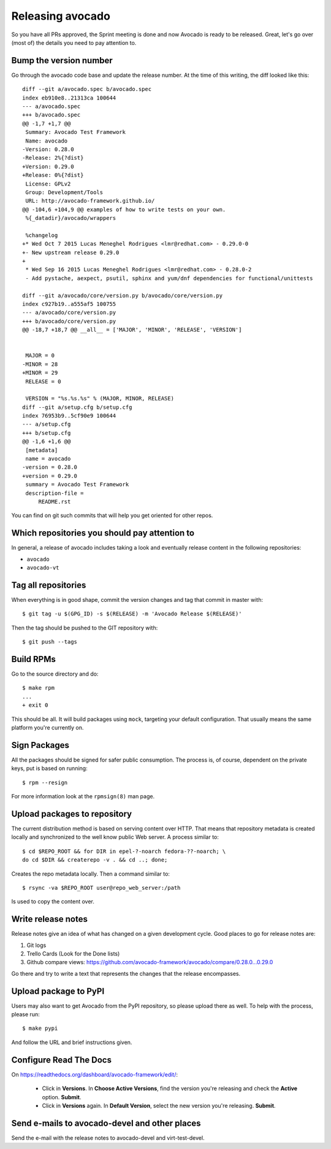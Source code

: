 .. _maintenance-guide:

=================
Releasing avocado
=================

So you have all PRs approved, the Sprint meeting is done and now
Avocado is ready to be released.  Great, let's go over (most of) the
details you need to pay attention to.

Bump the version number
=======================

Go through the avocado code base and update the release number. At the time
of this writing, the diff looked like this::

    diff --git a/avocado.spec b/avocado.spec
    index eb910e8..21313ca 100644
    --- a/avocado.spec
    +++ b/avocado.spec
    @@ -1,7 +1,7 @@
     Summary: Avocado Test Framework
     Name: avocado
    -Version: 0.28.0
    -Release: 2%{?dist}
    +Version: 0.29.0
    +Release: 0%{?dist}
     License: GPLv2
     Group: Development/Tools
     URL: http://avocado-framework.github.io/
    @@ -104,6 +104,9 @@ examples of how to write tests on your own.
     %{_datadir}/avocado/wrappers

     %changelog
    +* Wed Oct 7 2015 Lucas Meneghel Rodrigues <lmr@redhat.com> - 0.29.0-0
    +- New upstream release 0.29.0
    +
     * Wed Sep 16 2015 Lucas Meneghel Rodrigues <lmr@redhat.com> - 0.28.0-2
     - Add pystache, aexpect, psutil, sphinx and yum/dnf dependencies for functional/unittests

    diff --git a/avocado/core/version.py b/avocado/core/version.py
    index c927b19..a555af5 100755
    --- a/avocado/core/version.py
    +++ b/avocado/core/version.py
    @@ -18,7 +18,7 @@ __all__ = ['MAJOR', 'MINOR', 'RELEASE', 'VERSION']


     MAJOR = 0
    -MINOR = 28
    +MINOR = 29
     RELEASE = 0

     VERSION = "%s.%s.%s" % (MAJOR, MINOR, RELEASE)
    diff --git a/setup.cfg b/setup.cfg
    index 76953b9..5cf90e9 100644
    --- a/setup.cfg
    +++ b/setup.cfg
    @@ -1,6 +1,6 @@
     [metadata]
     name = avocado
    -version = 0.28.0
    +version = 0.29.0
     summary = Avocado Test Framework
     description-file =
         README.rst

You can find on git such commits that will help you get oriented for other
repos.

Which repositories you should pay attention to
==============================================

In general, a release of avocado includes taking a look and eventually release
content in the following repositories:

* ``avocado``
* ``avocado-vt``

Tag all repositories
====================

When everything is in good shape, commit the version changes and tag
that commit in master with::

  $ git tag -u $(GPG_ID) -s $(RELEASE) -m 'Avocado Release $(RELEASE)'

Then the tag should be pushed to the GIT repository with::

  $ git push --tags

Build RPMs
==========

Go to the source directory and do::

    $ make rpm
    ...
    + exit 0

This should be all.  It will build packages using ``mock``, targeting
your default configuration.  That usually means the same platform
you're currently on.

Sign Packages
=============

All the packages should be signed for safer public consumption.  The
process is, of course, dependent on the private keys, put is based on
running::

  $ rpm --resign

For more information look at the ``rpmsign(8)`` man page.

Upload packages to repository
=============================

The current distribution method is based on serving content over HTTP.
That means that repository metadata is created locally and
synchronized to the well know public Web server.  A process similar
to::

  $ cd $REPO_ROOT && for DIR in epel-?-noarch fedora-??-noarch; \
  do cd $DIR && createrepo -v . && cd ..; done;

Creates the repo metadata locally.  Then a command similar to::

  $ rsync -va $REPO_ROOT user@repo_web_server:/path

Is used to copy the content over.


Write release notes
===================

Release notes give an idea of what has changed on a given development
cycle.  Good places to go for release notes are:

1) Git logs
2) Trello Cards (Look for the Done lists)
3) Github compare views: https://github.com/avocado-framework/avocado/compare/0.28.0...0.29.0

Go there and try to write a text that represents the changes that the
release encompasses.

Upload package to PyPI
======================

Users may also want to get Avocado from the PyPI repository, so please upload
there as well.  To help with the process, please run::

 $ make pypi

And follow the URL and brief instructions given.

Configure Read The Docs
=======================

On https://readthedocs.org/dashboard/avocado-framework/edit/:

 - Click in **Versions**. In **Choose Active Versions**, find the version
   you're releasing and check the **Active** option. **Submit**.
 - Click in **Versions** again. In **Default Version**, select the new
   version you're releasing. **Submit**.

Send e-mails to avocado-devel and other places
==============================================

Send the e-mail with the release notes to avocado-devel and
virt-test-devel.
